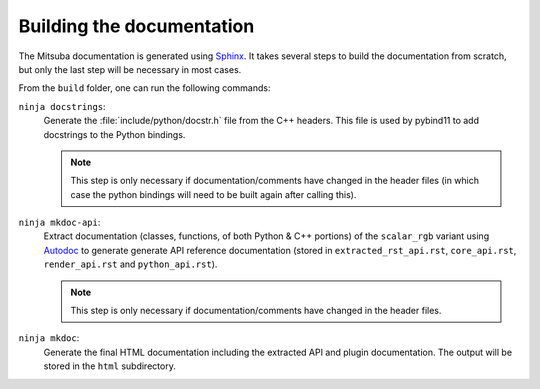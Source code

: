 Building the documentation
==========================

The Mitsuba documentation is generated using `Sphinx
<https://www.sphinx-doc.org/en/master/>`_. It takes several steps to build the
documentation from scratch, but only the last step will be necessary in most
cases.

From the ``build`` folder, one can run the following commands:

``ninja docstrings``:
    Generate the :file:`include/python/docstr.h` file from the C++ headers.
    This file is used by pybind11 to add docstrings to the Python bindings.

    .. note::

        This step is only necessary if documentation/comments have changed in
        the header files (in which case the python bindings will need to be
        built again after calling this).

``ninja mkdoc-api``:
    Extract documentation (classes, functions, of both Python & C++ portions)
    of the ``scalar_rgb`` variant using `Autodoc
    <http://www.sphinx-doc.org/en/master/usage/extensions/autodoc.html>`_ to
    generate generate API reference documentation (stored in
    ``extracted_rst_api.rst``, ``core_api.rst``, ``render_api.rst`` and
    ``python_api.rst``).

    .. note::

        This step is only necessary if documentation/comments have changed in
        the header files.

``ninja mkdoc``:
    Generate the final HTML documentation including the extracted API and
    plugin documentation. The output will be stored in the ``html``
    subdirectory.
